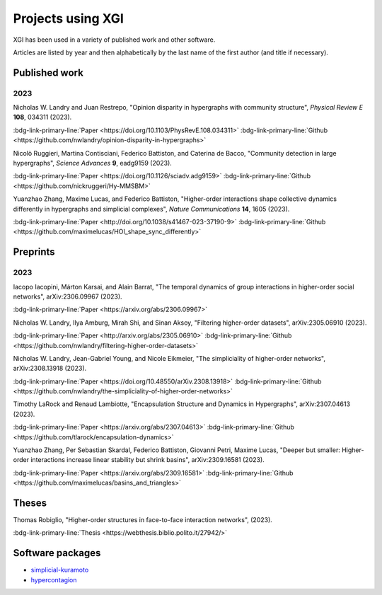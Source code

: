 ******************
Projects using XGI
******************

XGI has been used in a variety of published work and other software.

Articles are listed by year and then alphabetically by the last name of the first author (and title if necessary).

Published work
==============

2023
----

Nicholas W. Landry and Juan Restrepo, "Opinion disparity in hypergraphs with community structure", *Physical Review E* **108**, 034311 (2023).

:bdg-link-primary-line:`Paper <https://doi.org/10.1103/PhysRevE.108.034311>`
:bdg-link-primary-line:`Github <https://github.com/nwlandry/opinion-disparity-in-hypergraphs>`

Nicolò Ruggieri, Martina Contisciani, Federico Battiston, and Caterina de Bacco, "Community detection in large hypergraphs", *Science Advances* **9**, eadg9159 (2023).

:bdg-link-primary-line:`Paper <https://doi.org/10.1126/sciadv.adg9159>`
:bdg-link-primary-line:`Github <https://github.com/nickruggeri/Hy-MMSBM>`

Yuanzhao Zhang, Maxime Lucas, and Federico Battiston, "Higher-order interactions shape collective dynamics differently in hypergraphs and simplicial complexes", *Nature Communications* **14**, 1605 (2023).

:bdg-link-primary-line:`Paper <http://doi.org/10.1038/s41467-023-37190-9>`
:bdg-link-primary-line:`Github <https://github.com/maximelucas/HOI_shape_sync_differently>`


Preprints
=========

2023
----

Iacopo Iacopini, Márton Karsai, and Alain Barrat, "The temporal dynamics of group interactions in higher-order social networks", arXiv:2306.09967 (2023).

:bdg-link-primary-line:`Paper <https://arxiv.org/abs/2306.09967>`

Nicholas W. Landry, Ilya Amburg, Mirah Shi, and Sinan Aksoy, "Filtering higher-order datasets", arXiv:2305.06910 (2023).

:bdg-link-primary-line:`Paper <http://arxiv.org/abs/2305.06910>`
:bdg-link-primary-line:`Github <https://github.com/nwlandry/filtering-higher-order-datasets>`

Nicholas W. Landry, Jean-Gabriel Young, and Nicole Eikmeier, "The simpliciality of higher-order networks", arXiv:2308.13918 (2023).

:bdg-link-primary-line:`Paper <https://doi.org/10.48550/arXiv.2308.13918>`
:bdg-link-primary-line:`Github <https://github.com/nwlandry/the-simpliciality-of-higher-order-networks>`

Timothy LaRock and Renaud Lambiotte, "Encapsulation Structure and Dynamics in Hypergraphs", arXiv:2307.04613 (2023).

:bdg-link-primary-line:`Paper <https://arxiv.org/abs/2307.04613>`
:bdg-link-primary-line:`Github <https://github.com/tlarock/encapsulation-dynamics>`

Yuanzhao Zhang, Per Sebastian Skardal, Federico Battiston, Giovanni Petri, Maxime Lucas, "Deeper but smaller: Higher-order interactions increase linear stability but shrink basins", arXiv:2309.16581 (2023).

:bdg-link-primary-line:`Paper <https://arxiv.org/abs/2309.16581>`
:bdg-link-primary-line:`Github <https://github.com/maximelucas/basins_and_triangles>`


Theses
======

Thomas Robiglio, "Higher-order structures in face-to-face interaction networks", (2023).

:bdg-link-primary-line:`Thesis <https://webthesis.biblio.polito.it/27942/>`


Software packages
=================

- `simplicial-kuramoto <https://arnaudon.github.io/simplicial-kuramoto>`_
- `hypercontagion <https://hypercontagion.readthedocs.io/en/latest>`_